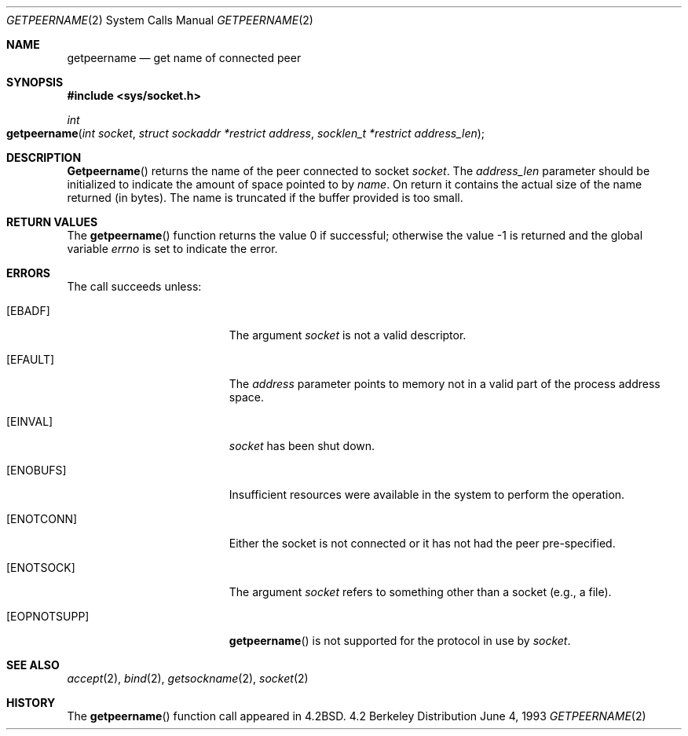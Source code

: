 .\"	$NetBSD: getpeername.2,v 1.6 1995/10/12 15:40:56 jtc Exp $
.\"
.\" Copyright (c) 1983, 1991, 1993
.\"	The Regents of the University of California.  All rights reserved.
.\"
.\" Redistribution and use in source and binary forms, with or without
.\" modification, are permitted provided that the following conditions
.\" are met:
.\" 1. Redistributions of source code must retain the above copyright
.\"    notice, this list of conditions and the following disclaimer.
.\" 2. Redistributions in binary form must reproduce the above copyright
.\"    notice, this list of conditions and the following disclaimer in the
.\"    documentation and/or other materials provided with the distribution.
.\" 3. All advertising materials mentioning features or use of this software
.\"    must display the following acknowledgement:
.\"	This product includes software developed by the University of
.\"	California, Berkeley and its contributors.
.\" 4. Neither the name of the University nor the names of its contributors
.\"    may be used to endorse or promote products derived from this software
.\"    without specific prior written permission.
.\"
.\" THIS SOFTWARE IS PROVIDED BY THE REGENTS AND CONTRIBUTORS ``AS IS'' AND
.\" ANY EXPRESS OR IMPLIED WARRANTIES, INCLUDING, BUT NOT LIMITED TO, THE
.\" IMPLIED WARRANTIES OF MERCHANTABILITY AND FITNESS FOR A PARTICULAR PURPOSE
.\" ARE DISCLAIMED.  IN NO EVENT SHALL THE REGENTS OR CONTRIBUTORS BE LIABLE
.\" FOR ANY DIRECT, INDIRECT, INCIDENTAL, SPECIAL, EXEMPLARY, OR CONSEQUENTIAL
.\" DAMAGES (INCLUDING, BUT NOT LIMITED TO, PROCUREMENT OF SUBSTITUTE GOODS
.\" OR SERVICES; LOSS OF USE, DATA, OR PROFITS; OR BUSINESS INTERRUPTION)
.\" HOWEVER CAUSED AND ON ANY THEORY OF LIABILITY, WHETHER IN CONTRACT, STRICT
.\" LIABILITY, OR TORT (INCLUDING NEGLIGENCE OR OTHERWISE) ARISING IN ANY WAY
.\" OUT OF THE USE OF THIS SOFTWARE, EVEN IF ADVISED OF THE POSSIBILITY OF
.\" SUCH DAMAGE.
.\"
.\"     @(#)getpeername.2	8.1 (Berkeley) 6/4/93
.\"
.Dd June 4, 1993
.Dt GETPEERNAME 2
.Os BSD 4.2
.Sh NAME
.Nm getpeername
.Nd get name of connected peer
.Sh SYNOPSIS
.Fd #include <sys/socket.h>
.Ft int
.Fo getpeername
.Fa "int socket"
.Fa "struct sockaddr *restrict address"
.Fa "socklen_t *restrict address_len"
.Fc
.Sh DESCRIPTION
.Fn Getpeername
returns the name of the peer connected to
socket
.Fa socket .
The
.Fa address_len
parameter should be initialized to indicate
the amount of space pointed to by
.Fa name .
On return it contains the actual size of the name
returned (in bytes).
The name is truncated if the buffer provided is too small.
.Sh RETURN VALUES
.Rv -std getpeername
.Sh ERRORS
The call succeeds unless:
.Bl -tag -width Er
.\" ==========
.It Bq Er EBADF
The argument
.Fa socket
is not a valid descriptor.
.\" ==========
.It Bq Er EFAULT
The 
.Fa address
parameter points to memory not in a valid part of the
process address space.
.\" ==========
.It Bq Er EINVAL
.Fa socket
has been shut down.
.\" ==========
.It Bq Er ENOBUFS
Insufficient resources were available in the system
to perform the operation.
.\" ==========
.It Bq Er ENOTCONN
Either the socket is not connected
or it has not had the peer pre-specified.
.\" ==========
.It Bq Er ENOTSOCK
The argument
.Fa socket
refers to something other than a socket (e.g., a file).
.\" ==========
.It Bq Er EOPNOTSUPP
.Fn getpeername
is not supported for the protocol in use by
.Fa socket .
.El
.Sh SEE ALSO
.Xr accept 2 ,
.Xr bind 2 ,
.Xr getsockname 2 ,
.Xr socket 2
.Sh HISTORY
The
.Fn getpeername
function call appeared in
.Bx 4.2 .
